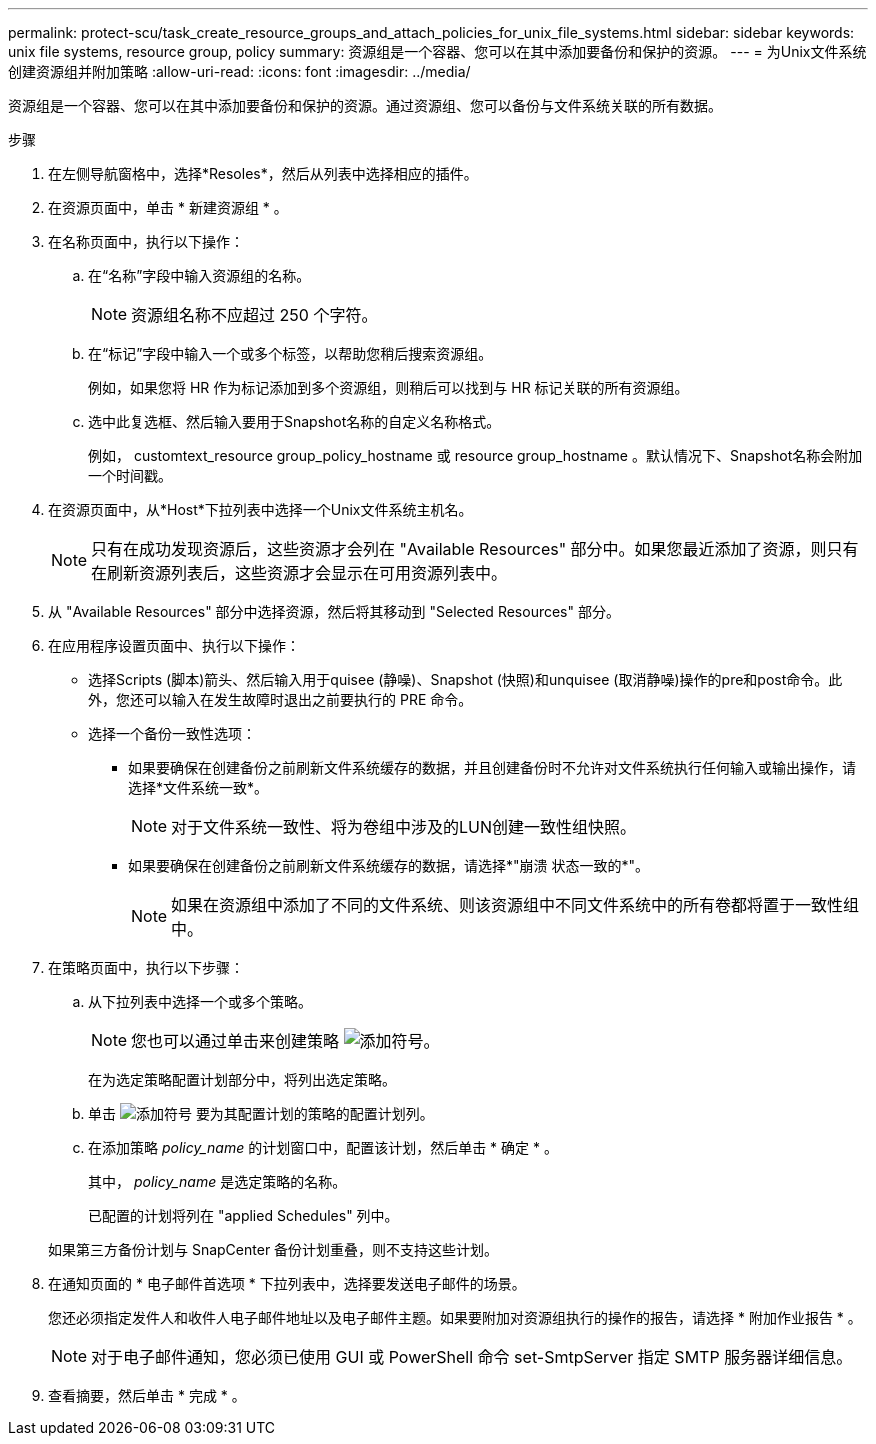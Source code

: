 ---
permalink: protect-scu/task_create_resource_groups_and_attach_policies_for_unix_file_systems.html 
sidebar: sidebar 
keywords: unix file systems, resource group, policy 
summary: 资源组是一个容器、您可以在其中添加要备份和保护的资源。 
---
= 为Unix文件系统创建资源组并附加策略
:allow-uri-read: 
:icons: font
:imagesdir: ../media/


[role="lead"]
资源组是一个容器、您可以在其中添加要备份和保护的资源。通过资源组、您可以备份与文件系统关联的所有数据。

.步骤
. 在左侧导航窗格中，选择*Resoles*，然后从列表中选择相应的插件。
. 在资源页面中，单击 * 新建资源组 * 。
. 在名称页面中，执行以下操作：
+
.. 在“名称”字段中输入资源组的名称。
+

NOTE: 资源组名称不应超过 250 个字符。

.. 在“标记”字段中输入一个或多个标签，以帮助您稍后搜索资源组。
+
例如，如果您将 HR 作为标记添加到多个资源组，则稍后可以找到与 HR 标记关联的所有资源组。

.. 选中此复选框、然后输入要用于Snapshot名称的自定义名称格式。
+
例如， customtext_resource group_policy_hostname 或 resource group_hostname 。默认情况下、Snapshot名称会附加一个时间戳。



. 在资源页面中，从*Host*下拉列表中选择一个Unix文件系统主机名。
+

NOTE: 只有在成功发现资源后，这些资源才会列在 "Available Resources" 部分中。如果您最近添加了资源，则只有在刷新资源列表后，这些资源才会显示在可用资源列表中。

. 从 "Available Resources" 部分中选择资源，然后将其移动到 "Selected Resources" 部分。
. 在应用程序设置页面中、执行以下操作：
+
** 选择Scripts (脚本)箭头、然后输入用于quisee (静噪)、Snapshot (快照)和unquisee (取消静噪)操作的pre和post命令。此外，您还可以输入在发生故障时退出之前要执行的 PRE 命令。
** 选择一个备份一致性选项：
+
*** 如果要确保在创建备份之前刷新文件系统缓存的数据，并且创建备份时不允许对文件系统执行任何输入或输出操作，请选择*文件系统一致*。
+

NOTE: 对于文件系统一致性、将为卷组中涉及的LUN创建一致性组快照。

*** 如果要确保在创建备份之前刷新文件系统缓存的数据，请选择*"崩溃 状态一致的*"。
+

NOTE: 如果在资源组中添加了不同的文件系统、则该资源组中不同文件系统中的所有卷都将置于一致性组中。





. 在策略页面中，执行以下步骤：
+
.. 从下拉列表中选择一个或多个策略。
+

NOTE: 您也可以通过单击来创建策略 image:../media/add_policy_from_resourcegroup.gif["添加符号"]。

+
在为选定策略配置计划部分中，将列出选定策略。

.. 单击 image:../media/add_policy_from_resourcegroup.gif["添加符号"] 要为其配置计划的策略的配置计划列。
.. 在添加策略 _policy_name_ 的计划窗口中，配置该计划，然后单击 * 确定 * 。
+
其中， _policy_name_ 是选定策略的名称。

+
已配置的计划将列在 "applied Schedules" 列中。



+
如果第三方备份计划与 SnapCenter 备份计划重叠，则不支持这些计划。

. 在通知页面的 * 电子邮件首选项 * 下拉列表中，选择要发送电子邮件的场景。
+
您还必须指定发件人和收件人电子邮件地址以及电子邮件主题。如果要附加对资源组执行的操作的报告，请选择 * 附加作业报告 * 。

+

NOTE: 对于电子邮件通知，您必须已使用 GUI 或 PowerShell 命令 set-SmtpServer 指定 SMTP 服务器详细信息。

. 查看摘要，然后单击 * 完成 * 。

